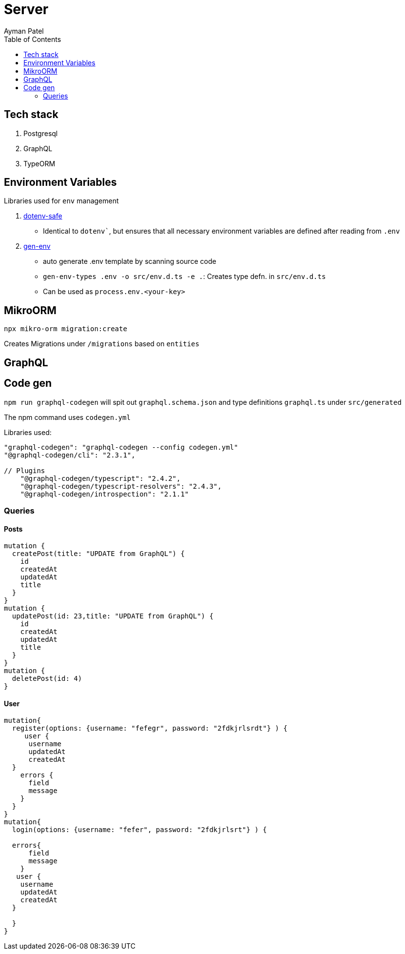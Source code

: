 = Server
Ayman Patel
:toc: 


== Tech stack

1. Postgresql
2. GraphQL
3. TypeORM


== Environment Variables

Libraries used for `env` management

1. https://www.npmjs.com/package/dotenv-safe[dotenv-safe]
   - Identical to `dotenv``, but ensures that all necessary environment variables are defined after reading from `.env`
2. https://www.npmjs.com/package/gen-env[gen-env]
  - auto generate .env template by scanning source code
  - `gen-env-types .env -o src/env.d.ts -e .`: Creates type defn. in `src/env.d.ts`
  - Can be used as `process.env.<your-key>`

== MikroORM
 
`npx mikro-orm migration:create`

Creates Migrations under `/migrations` based on `entities`


== GraphQL 

== Code gen

`npm run graphql-codegen` will spit out `graphql.schema.json` and type definitions `graphql.ts` under `src/generated`

The npm command uses `codegen.yml`

Libraries used: 

```
"graphql-codegen": "graphql-codegen --config codegen.yml"
"@graphql-codegen/cli": "2.3.1",

// Plugins
    "@graphql-codegen/typescript": "2.4.2",
    "@graphql-codegen/typescript-resolvers": "2.4.3",
    "@graphql-codegen/introspection": "2.1.1"

```

=== Queries

==== Posts

```
mutation { 
  createPost(title: "UPDATE from GraphQL") {
    id
    createdAt
    updatedAt
    title
  }
}
mutation {
  updatePost(id: 23,title: "UPDATE from GraphQL") {
    id
    createdAt
    updatedAt
    title
  }
}
mutation {
  deletePost(id: 4)
}
```

==== User

```
mutation{
  register(options: {username: "fefegr", password: "2fdkjrlsrdt"} ) {
     user {
      username
      updatedAt
      createdAt
  } 
    errors {
      field
      message
    }
  }
}
mutation{
  login(options: {username: "fefer", password: "2fdkjrlsrt"} ) {
    
  errors{
      field
      message
    }
   user {
    username
    updatedAt
    createdAt
  } 
    
  }
}
```